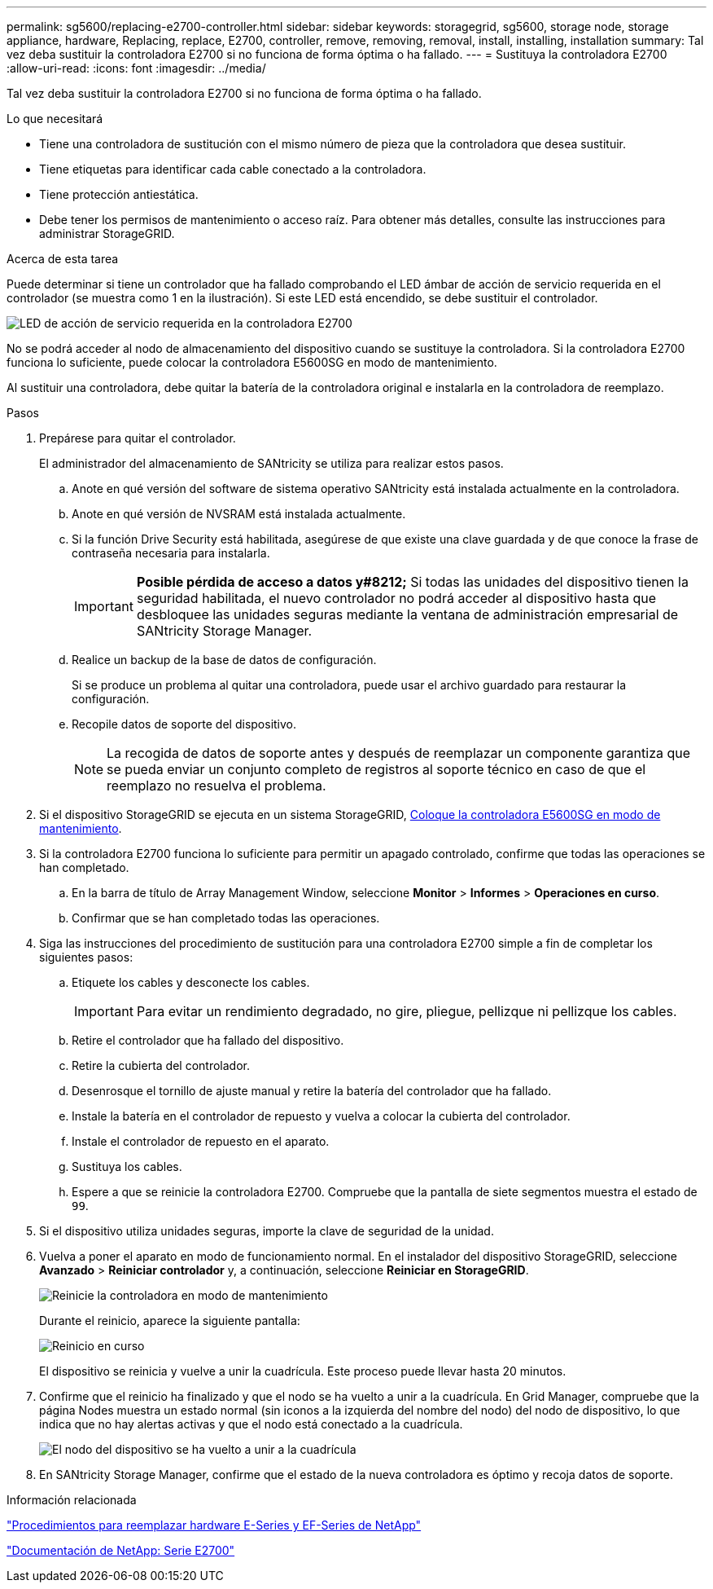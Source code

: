---
permalink: sg5600/replacing-e2700-controller.html 
sidebar: sidebar 
keywords: storagegrid, sg5600, storage node, storage appliance, hardware, Replacing, replace, E2700, controller, remove, removing, removal, install, installing, installation 
summary: Tal vez deba sustituir la controladora E2700 si no funciona de forma óptima o ha fallado. 
---
= Sustituya la controladora E2700
:allow-uri-read: 
:icons: font
:imagesdir: ../media/


[role="lead"]
Tal vez deba sustituir la controladora E2700 si no funciona de forma óptima o ha fallado.

.Lo que necesitará
* Tiene una controladora de sustitución con el mismo número de pieza que la controladora que desea sustituir.
* Tiene etiquetas para identificar cada cable conectado a la controladora.
* Tiene protección antiestática.
* Debe tener los permisos de mantenimiento o acceso raíz. Para obtener más detalles, consulte las instrucciones para administrar StorageGRID.


.Acerca de esta tarea
Puede determinar si tiene un controlador que ha fallado comprobando el LED ámbar de acción de servicio requerida en el controlador (se muestra como 1 en la ilustración). Si este LED está encendido, se debe sustituir el controlador.

image::../media/e2700_controller_sar_led.gif[LED de acción de servicio requerida en la controladora E2700]

No se podrá acceder al nodo de almacenamiento del dispositivo cuando se sustituye la controladora. Si la controladora E2700 funciona lo suficiente, puede colocar la controladora E5600SG en modo de mantenimiento.

Al sustituir una controladora, debe quitar la batería de la controladora original e instalarla en la controladora de reemplazo.

.Pasos
. Prepárese para quitar el controlador.
+
El administrador del almacenamiento de SANtricity se utiliza para realizar estos pasos.

+
.. Anote en qué versión del software de sistema operativo SANtricity está instalada actualmente en la controladora.
.. Anote en qué versión de NVSRAM está instalada actualmente.
.. Si la función Drive Security está habilitada, asegúrese de que existe una clave guardada y de que conoce la frase de contraseña necesaria para instalarla.
+

IMPORTANT: *Posible pérdida de acceso a datos y#8212;* Si todas las unidades del dispositivo tienen la seguridad habilitada, el nuevo controlador no podrá acceder al dispositivo hasta que desbloquee las unidades seguras mediante la ventana de administración empresarial de SANtricity Storage Manager.

.. Realice un backup de la base de datos de configuración.
+
Si se produce un problema al quitar una controladora, puede usar el archivo guardado para restaurar la configuración.

.. Recopile datos de soporte del dispositivo.
+

NOTE: La recogida de datos de soporte antes y después de reemplazar un componente garantiza que se pueda enviar un conjunto completo de registros al soporte técnico en caso de que el reemplazo no resuelva el problema.



. Si el dispositivo StorageGRID se ejecuta en un sistema StorageGRID, xref:placing-appliance-into-maintenance-mode.adoc[Coloque la controladora E5600SG en modo de mantenimiento].
. Si la controladora E2700 funciona lo suficiente para permitir un apagado controlado, confirme que todas las operaciones se han completado.
+
.. En la barra de título de Array Management Window, seleccione *Monitor* > *Informes* > *Operaciones en curso*.
.. Confirmar que se han completado todas las operaciones.


. Siga las instrucciones del procedimiento de sustitución para una controladora E2700 simple a fin de completar los siguientes pasos:
+
.. Etiquete los cables y desconecte los cables.
+

IMPORTANT: Para evitar un rendimiento degradado, no gire, pliegue, pellizque ni pellizque los cables.

.. Retire el controlador que ha fallado del dispositivo.
.. Retire la cubierta del controlador.
.. Desenrosque el tornillo de ajuste manual y retire la batería del controlador que ha fallado.
.. Instale la batería en el controlador de repuesto y vuelva a colocar la cubierta del controlador.
.. Instale el controlador de repuesto en el aparato.
.. Sustituya los cables.
.. Espere a que se reinicie la controladora E2700. Compruebe que la pantalla de siete segmentos muestra el estado de `99`.


. Si el dispositivo utiliza unidades seguras, importe la clave de seguridad de la unidad.
. Vuelva a poner el aparato en modo de funcionamiento normal. En el instalador del dispositivo StorageGRID, seleccione *Avanzado* > *Reiniciar controlador* y, a continuación, seleccione *Reiniciar en StorageGRID*.
+
image::../media/reboot_controller_from_maintenance_mode.png[Reinicie la controladora en modo de mantenimiento]

+
Durante el reinicio, aparece la siguiente pantalla:

+
image::../media/reboot_controller_in_progress.png[Reinicio en curso]

+
El dispositivo se reinicia y vuelve a unir la cuadrícula. Este proceso puede llevar hasta 20 minutos.

. Confirme que el reinicio ha finalizado y que el nodo se ha vuelto a unir a la cuadrícula. En Grid Manager, compruebe que la página Nodes muestra un estado normal (sin iconos a la izquierda del nombre del nodo) del nodo de dispositivo, lo que indica que no hay alertas activas y que el nodo está conectado a la cuadrícula.
+
image::../media/node_rejoin_grid_confirmation.png[El nodo del dispositivo se ha vuelto a unir a la cuadrícula]

. En SANtricity Storage Manager, confirme que el estado de la nueva controladora es óptimo y recoja datos de soporte.


.Información relacionada
https://mysupport.netapp.com/info/web/ECMP11751516.html["Procedimientos para reemplazar hardware E-Series y EF-Series de NetApp"^]

http://mysupport.netapp.com/documentation/productlibrary/index.html?productID=61765["Documentación de NetApp: Serie E2700"^]
